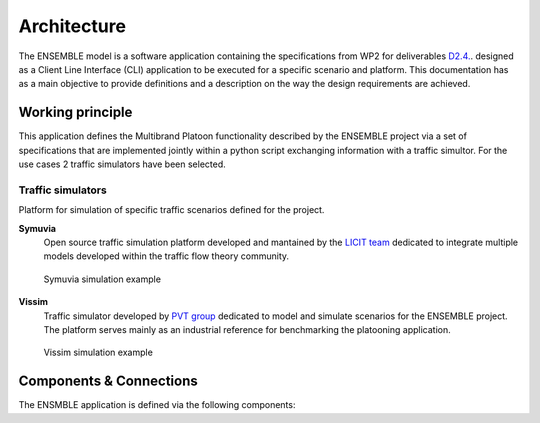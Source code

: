 ============
Architecture
============

The ENSEMBLE model is a software application containing the specifications from WP2 for deliverables `D2.4.`_.  designed as a Client Line Interface (CLI) application to be executed for a specific scenario and platform. This documentation has as a main objective to provide definitions and a description on the way the design requirements are achieved. 


Working principle
-----------------

This application defines the Multibrand Platoon functionality described by the ENSEMBLE project via a set of specifications that are implemented jointly within a python script exchanging information with a traffic simultor. For the use cases 2 traffic simulators have been selected. 

Traffic simulators
~~~~~~~~~~~~~~~~~~

Platform for simulation of specific traffic scenarios defined for the project. 

**Symuvia**
    Open source traffic simulation platform developed and mantained by the `LICIT team <LICITlink>`_ dedicated to integrate multiple models developed within the traffic flow theory community.

    .. figure:: img/symuvia.png
        :width: 700px
        :align: center
        :alt: alternate text
        :figclass: align-center

        Symuvia simulation example

**Vissim**
    Traffic simulator  developed by `PVT group <Vissimlink>`_ dedicated to model and simulate scenarios for the ENSEMBLE project. The platform serves mainly as an industrial reference for 
    benchmarking the platooning application. 

    .. figure:: img/vissim.png
        :width: 700px
        :align: center
        :alt: alternate text
        :figclass: align-center

        Vissim simulation example


Components & Connections
------------------------

The ENSMBLE application is defined via the following components: 



.. _D2.4.: https://platooningensemble.eu/storage/uploads/documents/2019/02/18/ENSEMBLE-D2.4---Functional-specification-for-white-label-truck_under-approval-by-EC.pdf

.. _LICITlink: https://www.licit.ifsttar.fr/linstitut/cosys/laboratoires/licit-ifsttar/plateformes/symuvia/

.. _Vissimlink: https://www.ptvgroup.com/en/solutions/products/ptv-vissim/